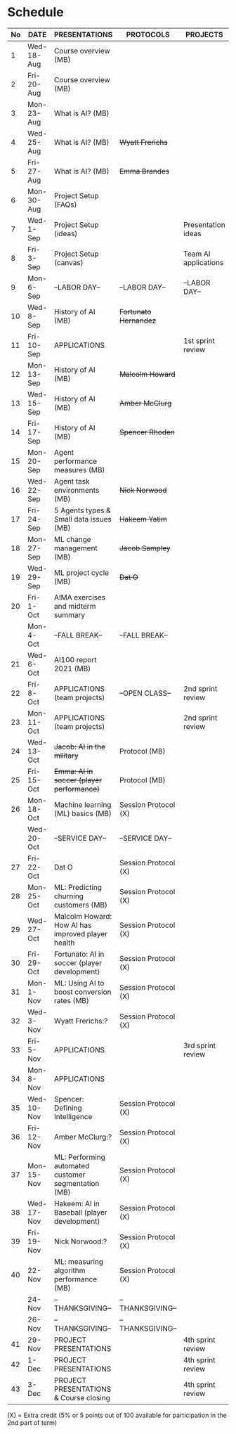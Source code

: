 #+options: toc:nil
* Schedule
   | No | DATE       | PRESENTATIONS                                       | PROTOCOLS             | PROJECTS             |
   |----+------------+-----------------------------------------------------+-----------------------+----------------------|
   |  1 | Wed-18-Aug | Course overview (MB)                                |                       |                      |
   |  2 | Fri-20-Aug | Course overview (MB)                                |                       |                      |
   |----+------------+-----------------------------------------------------+-----------------------+----------------------|
   |  3 | Mon-23-Aug | What is AI? (MB)                                    |                       |                      |
   |  4 | Wed-25-Aug | What is AI? (MB)                                    | +Wyatt Frerichs+      |                      |
   |  5 | Fri-27-Aug | What is AI? (MB)                                    | +Emma Brandes+        |                      |
   |----+------------+-----------------------------------------------------+-----------------------+----------------------|
   |  6 | Mon-30-Aug | Project Setup (FAQs)                                |                       |                      |
   |  7 | Wed-1-Sep  | Project Setup (ideas)                               |                       | Presentation ideas   |
   |  8 | Fri-3-Sep  | Project Setup (canvas)                              |                       | Team AI applications |
   |----+------------+-----------------------------------------------------+-----------------------+----------------------|
   |  9 | Mon-6-Sep  | --LABOR DAY--                                       | --LABOR DAY--         | --LABOR DAY--        |
   | 10 | Wed-8-Sep  | History of AI (MB)                                  | +Fortunato Hernandez+ |                      |
   | 11 | Fri-10-Sep | APPLICATIONS                                        |                       | 1st sprint review    |
   |----+------------+-----------------------------------------------------+-----------------------+----------------------|
   | 12 | Mon-13-Sep | History of AI (MB)                                  | +Malcolm Howard+      |                      |
   | 13 | Wed-15-Sep | History of AI (MB)                                  | +Amber McClurg+       |                      |
   | 14 | Fri-17-Sep | History of AI (MB)                                  | +Spencer Rhoden+      |                      |
   |----+------------+-----------------------------------------------------+-----------------------+----------------------|
   | 15 | Mon-20-Sep | Agent performance measures (MB)                     |                       |                      |
   | 16 | Wed-22-Sep | Agent task environments (MB)                        | +Nick Norwood+        |                      |
   | 17 | Fri-24-Sep | 5 Agents types & Small data issues (MB)             | +Hakeem Yatim+        |                      |
   |----+------------+-----------------------------------------------------+-----------------------+----------------------|
   | 18 | Mon-27-Sep | ML change management (MB)                           | +Jacob Sampley+       |                      |
   | 19 | Wed-29-Sep | ML project cycle (MB)                               | +Dat O+               |                      |
   | 20 | Fri-1-Oct  | AIMA exercises and midterm summary                  |                       |                      |
   |----+------------+-----------------------------------------------------+-----------------------+----------------------|
   |    | Mon-4-Oct  | --FALL BREAK--                                      | --FALL BREAK--        |                      |
   | 21 | Wed-6-Oct  | AI100 report 2021 (MB)                              |                       |                      |
   | 22 | Fri-8-Oct  | APPLICATIONS (team projects)                        | --OPEN CLASS--        | 2nd sprint review    |
   |----+------------+-----------------------------------------------------+-----------------------+----------------------|
   | 23 | Mon-11-Oct | APPLICATIONS (team projects)                        |                       | 2nd sprint review    |
   | 24 | Wed-13-Oct | +Jacob: AI in the military+                         | Protocol (MB)         |                      |
   | 25 | Fri-15-Oct | +Emma: AI in soccer (player performance)+           | Protocol (MB)         |                      |
   |----+------------+-----------------------------------------------------+-----------------------+----------------------|
   | 26 | Mon-18-Oct | Machine learning (ML) basics (MB)                   | Session Protocol (X)  |                      |
   |    | Wed-20-Oct | --SERVICE DAY--                                     | --SERVICE DAY--       |                      |
   | 27 | Fri-22-Oct | Dat O                                               | Session Protocol (X)  |                      |
   |----+------------+-----------------------------------------------------+-----------------------+----------------------|
   | 28 | Mon-25-Oct | ML: Predicting churning customers (MB)              | Session Protocol (X)  |                      |
   | 29 | Wed-27-Oct | Malcolm Howard: How AI has improved player health   | Session Protocol (X)  |                      |
   | 30 | Fri-29-Oct | Fortunato: AI in soccer (player development)        | Session Protocol (X)  |                      |
   |----+------------+-----------------------------------------------------+-----------------------+----------------------|
   | 31 | Mon-1-Nov  | ML: Using AI to boost conversion rates (MB)         | Session Protocol (X)  |                      |
   | 32 | Wed-3-Nov  | Wyatt Frerichs:?                                    | Session Protocol (X)  |                      |
   | 33 | Fri-5-Nov  | APPLICATIONS                                        |                       | 3rd sprint review    |
   |----+------------+-----------------------------------------------------+-----------------------+----------------------|
   | 34 | Mon-8-Nov  | APPLICATIONS                                        |                       |                      |
   | 35 | Wed-10-Nov | Spencer: Defining Intelligence                      | Session Protocol (X)  |                      |
   | 36 | Fri-12-Nov | Amber McClurg:?                                     | Session Protocol (X)  |                      |
   |----+------------+-----------------------------------------------------+-----------------------+----------------------|
   | 37 | Mon-15-Nov | ML: Performing automated customer segmentation (MB) | Session Protocol (X)  |                      |
   | 38 | Wed-17-Nov | Hakeem: AI in Baseball (player development)         | Session Protocol (X)  |                      |
   | 39 | Fri-19-Nov | Nick Norwood:?                                      | Session Protocol (X)  |                      |
   |----+------------+-----------------------------------------------------+-----------------------+----------------------|
   | 40 | 22-Nov     | ML: measuring algorithm performance (MB)            | Session Protocol (X)  |                      |
   |    | 24-Nov     | --THANKSGIVING--                                    | --THANKSGIVING--      |                      |
   |    | 26-Nov     | --THANKSGIVING--                                    | --THANKSGIVING--      |                      |
   |----+------------+-----------------------------------------------------+-----------------------+----------------------|
   | 41 | 29-Nov     | PROJECT PRESENTATIONS                               |                       | 4th sprint review    |
   | 42 | 1-Dec      | PROJECT PRESENTATIONS                               |                       | 4th sprint review    |
   | 43 | 3-Dec      | PROJECT PRESENTATIONS & Course closing              |                       | 4th sprint review    |
   |----+------------+-----------------------------------------------------+-----------------------+----------------------|

   (X) = Extra credit (5% or 5 points out of 100 available for
   participation in the 2nd part of term)

